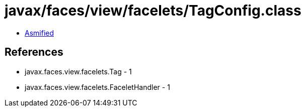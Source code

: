 = javax/faces/view/facelets/TagConfig.class

 - link:TagConfig-asmified.java[Asmified]

== References

 - javax.faces.view.facelets.Tag - 1
 - javax.faces.view.facelets.FaceletHandler - 1
